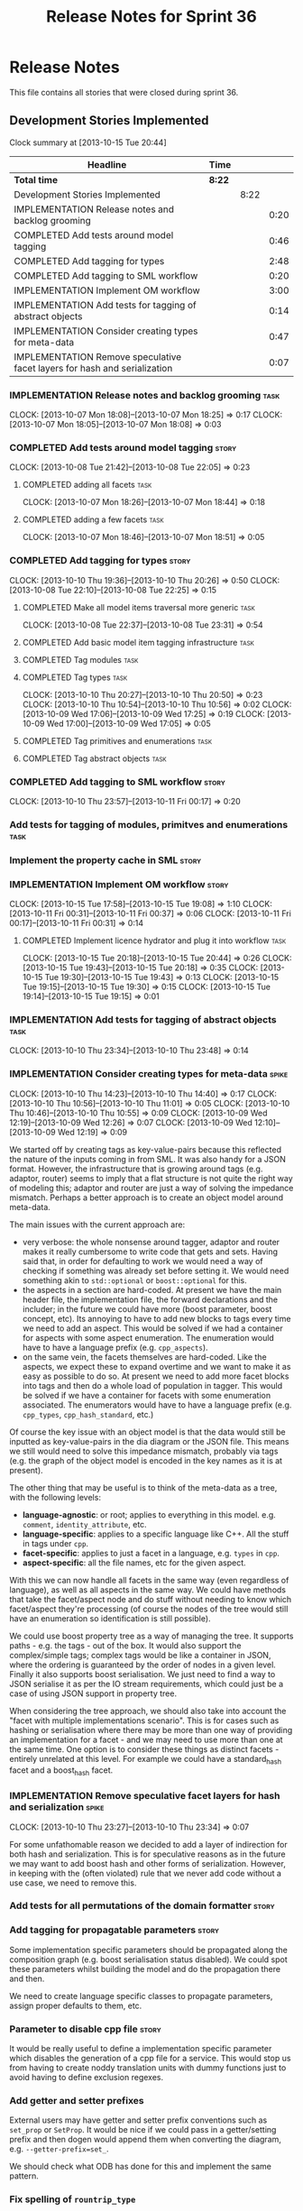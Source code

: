 #+title: Release Notes for Sprint 36
#+options: date:nil toc:nil author:nil num:nil
#+todo: ANALYSIS IMPLEMENTATION TESTING | COMPLETED CANCELLED
#+tags: story(s) epic(e) task(t) note(n) spike(p)

* Release Notes

This file contains all stories that were closed during sprint 36.

** Development Stories Implemented

#+begin: clocktable :maxlevel 3 :scope subtree
Clock summary at [2013-10-15 Tue 20:44]

| Headline                                                                  | Time   |      |      |
|---------------------------------------------------------------------------+--------+------+------|
| *Total time*                                                              | *8:22* |      |      |
|---------------------------------------------------------------------------+--------+------+------|
| Development Stories Implemented                                           |        | 8:22 |      |
| IMPLEMENTATION Release notes and backlog grooming                         |        |      | 0:20 |
| COMPLETED Add tests around model tagging                                  |        |      | 0:46 |
| COMPLETED Add tagging for types                                           |        |      | 2:48 |
| COMPLETED Add tagging to SML workflow                                     |        |      | 0:20 |
| IMPLEMENTATION Implement OM workflow                                      |        |      | 3:00 |
| IMPLEMENTATION Add tests for tagging of abstract objects                  |        |      | 0:14 |
| IMPLEMENTATION Consider creating types for meta-data                      |        |      | 0:47 |
| IMPLEMENTATION Remove speculative facet layers for hash and serialization |        |      | 0:07 |
#+end:

*** IMPLEMENTATION Release notes and backlog grooming                  :task:
    CLOCK: [2013-10-07 Mon 18:08]--[2013-10-07 Mon 18:25] =>  0:17
    CLOCK: [2013-10-07 Mon 18:05]--[2013-10-07 Mon 18:08] =>  0:03

*** COMPLETED Add tests around model tagging                          :story:
    CLOSED: [2013-10-08 Tue 22:10]
    CLOCK: [2013-10-08 Tue 21:42]--[2013-10-08 Tue 22:05] =>  0:23

**** COMPLETED adding all facets                                       :task:
     CLOSED: [2013-10-07 Mon 18:46]
    CLOCK: [2013-10-07 Mon 18:26]--[2013-10-07 Mon 18:44] =>  0:18

**** COMPLETED adding a few facets                                     :task:
     CLOSED: [2013-10-08 Tue 21:42]
     CLOCK: [2013-10-07 Mon 18:46]--[2013-10-07 Mon 18:51] =>  0:05

*** COMPLETED Add tagging for types                                   :story:
    CLOSED: [2013-10-10 Thu 20:50]
    CLOCK: [2013-10-10 Thu 19:36]--[2013-10-10 Thu 20:26] =>  0:50
    CLOCK: [2013-10-08 Tue 22:10]--[2013-10-08 Tue 22:25] =>  0:15

**** COMPLETED Make all model items traversal more generic             :task:
     CLOSED: [2013-10-08 Tue 23:31]
     CLOCK: [2013-10-08 Tue 22:37]--[2013-10-08 Tue 23:31] =>  0:54

**** COMPLETED Add basic model item tagging infrastructure             :task:
     CLOSED: [2013-10-08 Tue 23:31]

**** COMPLETED Tag modules                                             :task:
     CLOSED: [2013-10-08 Tue 23:32]

**** COMPLETED Tag types                                               :task:
     CLOSED: [2013-10-10 Thu 20:50]
     CLOCK: [2013-10-10 Thu 20:27]--[2013-10-10 Thu 20:50] =>  0:23
     CLOCK: [2013-10-10 Thu 10:54]--[2013-10-10 Thu 10:56] =>  0:02
     CLOCK: [2013-10-09 Wed 17:06]--[2013-10-09 Wed 17:25] =>  0:19
     CLOCK: [2013-10-09 Wed 17:00]--[2013-10-09 Wed 17:05] =>  0:05
**** COMPLETED Tag primitives and enumerations                         :task:
     CLOSED: [2013-10-10 Thu 20:50]
**** COMPLETED Tag abstract objects                                    :task:
     CLOSED: [2013-10-10 Thu 20:50]
*** COMPLETED Add tagging to SML workflow                             :story:
    CLOSED: [2013-10-11 Fri 00:17]
    CLOCK: [2013-10-10 Thu 23:57]--[2013-10-11 Fri 00:17] =>  0:20

*** Add tests for tagging of modules, primitves and enumerations       :task:
*** Implement the property cache in SML                               :story:
*** IMPLEMENTATION Implement OM workflow                              :story:
    CLOCK: [2013-10-15 Tue 17:58]--[2013-10-15 Tue 19:08] =>  1:10
    CLOCK: [2013-10-11 Fri 00:31]--[2013-10-11 Fri 00:37] =>  0:06
    CLOCK: [2013-10-11 Fri 00:17]--[2013-10-11 Fri 00:31] =>  0:14

**** COMPLETED Implement licence hydrator and plug it into workflow    :task:
     CLOSED: [2013-10-15 Tue 20:44]
     CLOCK: [2013-10-15 Tue 20:18]--[2013-10-15 Tue 20:44] =>  0:26
     CLOCK: [2013-10-15 Tue 19:43]--[2013-10-15 Tue 20:18] =>  0:35
     CLOCK: [2013-10-15 Tue 19:30]--[2013-10-15 Tue 19:43] =>  0:13
     CLOCK: [2013-10-15 Tue 19:15]--[2013-10-15 Tue 19:30] =>  0:15
     CLOCK: [2013-10-15 Tue 19:14]--[2013-10-15 Tue 19:15] =>  0:01

*** IMPLEMENTATION Add tests for tagging of abstract objects           :task:
    CLOCK: [2013-10-10 Thu 23:34]--[2013-10-10 Thu 23:48] =>  0:14

*** IMPLEMENTATION Consider creating types for meta-data              :spike:
    CLOCK: [2013-10-10 Thu 14:23]--[2013-10-10 Thu 14:40] =>  0:17
    CLOCK: [2013-10-10 Thu 10:56]--[2013-10-10 Thu 11:01] =>  0:05
    CLOCK: [2013-10-10 Thu 10:46]--[2013-10-10 Thu 10:55] =>  0:09
    CLOCK: [2013-10-09 Wed 12:19]--[2013-10-09 Wed 12:26] =>  0:07
    CLOCK: [2013-10-09 Wed 12:10]--[2013-10-09 Wed 12:19] =>  0:09

We started off by creating tags as key-value-pairs because this
reflected the nature of the inputs coming in from SML. It was also
handy for a JSON format. However, the infrastructure that is growing
around tags (e.g. adaptor, router) seems to imply that a flat
structure is not quite the right way of modeling this; adaptor and
router are just a way of solving the impedance mismatch. Perhaps a
better approach is to create an object model around meta-data.

The main issues with the current approach are:

- very verbose: the whole nonsense around tagger, adaptor and router
  makes it really cumbersome to write code that gets and sets. Having
  said that, in order for defaulting to work we would need a way of
  checking if something was already set before setting it. We would
  need something akin to =std::optional= or =boost::optional= for
  this.
- the aspects in a section are hard-coded. At present we have the main
  header file, the implementation file, the forward declarations and
  the includer; in the future we could have more (boost parameter,
  boost concept, etc). Its annoying to have to add new blocks to tags
  every time we need to add an aspect. This would be solved if we had
  a container for aspects with some aspect enumeration. The
  enumeration would have to have a language prefix
  (e.g. =cpp_aspects=).
- on the same vein, the facets themselves are hard-coded. Like the
  aspects, we expect these to expand overtime and we want to make it
  as easy as possible to do so. At present we need to add more facet
  blocks into tags and then do a whole load of population in
  tagger. This would be solved if we have a container for facets with
  some enumeration associated. The enumerators would have to have a
  language prefix (e.g. =cpp_types=, =cpp_hash_standard=, etc.)

Of course the key issue with an object model is that the data would
still be inputted as key-value-pairs in the dia diagram or the JSON
file. This means we still would need to solve this impedance mismatch,
probably via tags (e.g. the graph of the object model is encoded in
the key names as it is at present).

The other thing that may be useful is to think of the meta-data as a
tree, with the following levels:

- *language-agnostic*: or root; applies to everything in this
  model. e.g. =comment=, =identity_attribute=, etc.
- *language-specific*: applies to a specific language like C++. All
  the stuff in tags under =cpp=.
- *facet-specific*: applies to just a facet in a language,
  e.g. =types= in =cpp=.
- *aspect-specific*: all the file names, etc for the given aspect.

With this we can now handle all facets in the same way (even
regardless of language), as well as all aspects in the same way. We
could have methods that take the facet/aspect node and do stuff
without needing to know which facet/aspect they're processing (of
course the nodes of the tree would still have an enumeration so
identification is still possible).

We could use boost property tree as a way of managing the tree. It
supports paths - e.g. the tags - out of the box. It would also support
the complex/simple tags; complex tags would be like a container in
JSON, where the ordering is guaranteed by the order of nodes in a
given level. Finally it also supports boost serialisation. We just
need to find a way to JSON serialise it as per the IO stream
requirements, which could just be a case of using JSON support in
property tree.

When considering the tree approach, we should also take into account
the "facet with multiple implementations scenario". This is for cases
such as hashing or serialisation where there may be more than one way
of providing an implementation for a facet - and we may need to use
more than one at the same time. One option is to consider these things
as distinct facets - entirely unrelated at this level. For example we
could have a standard_hash facet and a boost_hash facet.

*** IMPLEMENTATION Remove speculative facet layers for hash and serialization :spike:
    CLOCK: [2013-10-10 Thu 23:27]--[2013-10-10 Thu 23:34] =>  0:07

For some unfathomable reason we decided to add a layer of indirection
for both hash and serialization. This is for speculative reasons as in
the future we may want to add boost hash and other forms of
serialization. However, in keeping with the (often violated) rule that
we never add code without a use case, we need to remove this.

*** Add tests for all permutations of the domain formatter            :story:
*** Add tagging for propagatable parameters                           :story:

Some implementation specific parameters should be propagated along the
composition graph (e.g. boost serialisation status disabled). We could
spot these parameters whilst building the model and do the propagation
there and then.

We need to create language specific classes to propagate parameters,
assign proper defaults to them, etc.

*** Parameter to disable cpp file                                     :story:

It would be really useful to define a implementation specific
parameter which disables the generation of a cpp file for a
service. This would stop us from having to create noddy translation
units with dummy functions just to avoid having to define exclusion
regexes.

*** Add getter and setter prefixes

External users may have getter and setter prefix conventions such as
=set_prop= or =SetProp=. It would be nice if we could pass in a
getter/setting prefix and then dogen would append them when converting
the diagram, e.g. =--getter-prefix=set_=.

We should check what ODB has done for this and implement the same
pattern.

*** Fix spelling of =rountrip_type=

Should be =roundtrip_type=.

*** "Data driven" includer

We should simply go through all the types in the SML model and for
each type and each facet create the corresponding inclusion
path. locator can be used to generate standard paths, and a model
specific mapping is required for other models such as std.

Include then takes the relationships extracted by extractor, the
mappings generated by this mapper and simply appends to the inclusion
list the file names. it also appends the implementation specific
headers.

This story is very closely related to [[*Loading%20external%20models%20from%20file][profiles]].

*** Formatters should cache qname formatting

We seem to re-format the same qname lots of times. We should just use
a =std::ostringstream= to format once and reuse the resulting
string. Probably worth doing this change after the performance tests
are in.

*** Refactor Licence formatter

- year is hard-coded to 2012: At present the licence formatter has an
  hard-coded year of 2012. It should really be a parameter passed in.
- we should really only have one formatter that understands different
  commenting syntaxes (e.g. cmake comments, c++ comments).
- we should support multiple licences.

*** Add a code generation marker

Now that we've started to mix-and-match hand-crafted code with
code-generated code, we should really have an easy way to distinguish
which files are which. A simple comment at the top for files generated
by dogen (with the corresponding dogen version) would suffice. This
could be done in a similar fashion to the licence formatter. It should
either be after the licence or at the very top and take on the
responsibilities of emacs/vi headers.

We should also add a model level version which will be stamped on the
marker.

In addition, we should also stamp the dogen version too. However, this
will make all our tests break every time there is a new commit so
perhaps we need to have this switched off by default.

*** Split floating point stream settings from double                  :story:

We had a problem where the output of floating point numbers was being
truncated due to scientific notation being used. A quick fix was to
just update the properties of all streams which use either doubles,
floats or _bools_ with precision etc settings. The real fix is to
distinguish between the two such that we only enable =bool= related
settings when dealing with bools and floating point settings when
dealing with =double= or =float=.

*** Split is floating point like from int like in view model          :story:

At present we only have a single test data generator helper method for
any numeric type: =is_int_like=. This works ok, but it means we are not
generating useful test data for doubles, e.g: =1.0= instead of a
slightly more useful =1.2345= or some such number.

We need a =is_floating_point_like= method to be able to distinguish
between them, and then the associated changes in the generators to
create floating point numbers.

*** Stereotypes to disable facets

At present we do not generate files for all facets in a service other
than types. However, the correct fix is to have stereotypes to disable/enable
facets:

- =nonhashable=, =hashable=: hashing support
- =nontestable=, =testable=: test data support
- =nonserializable=, =serializable=: serialisation support
- =nonimplementable=, =implementable=: service does not have a CPP file
- =nonstreamable=, =streamable=: IO support

These stereotypes can then be combined:

: service,nonimplementable,serializable

Results in a service for which there will only be a header file and
serialization support.

By default services would have all aspects other than domain disabled,
entities and values would have all aspects enabled.

*** System models set meta-type to invalid

Something is not quite right on the resolution logic

** Deprecated Development Stories
